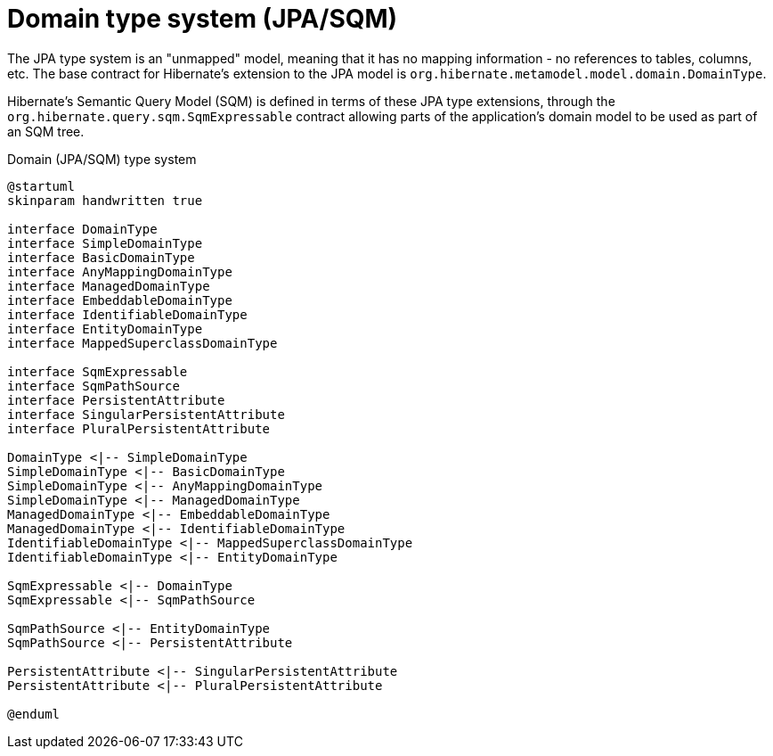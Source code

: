 = Domain type system (JPA/SQM)

The JPA type system is an "unmapped" model, meaning that it has no mapping information -
no references to tables, columns, etc.  The base contract for Hibernate's extension to the
JPA model is `org.hibernate.metamodel.model.domain.DomainType`.

Hibernate's Semantic Query Model (SQM) is defined in terms of these JPA type extensions,
through the `org.hibernate.query.sqm.SqmExpressable` contract allowing parts of the application's
domain model to be used as part of an SQM tree.


[plantuml,SqmTypeSystem,png]
.Domain (JPA/SQM) type system
....
@startuml
skinparam handwritten true

interface DomainType
interface SimpleDomainType
interface BasicDomainType
interface AnyMappingDomainType
interface ManagedDomainType
interface EmbeddableDomainType
interface IdentifiableDomainType
interface EntityDomainType
interface MappedSuperclassDomainType

interface SqmExpressable
interface SqmPathSource
interface PersistentAttribute
interface SingularPersistentAttribute
interface PluralPersistentAttribute

DomainType <|-- SimpleDomainType
SimpleDomainType <|-- BasicDomainType
SimpleDomainType <|-- AnyMappingDomainType
SimpleDomainType <|-- ManagedDomainType
ManagedDomainType <|-- EmbeddableDomainType
ManagedDomainType <|-- IdentifiableDomainType
IdentifiableDomainType <|-- MappedSuperclassDomainType
IdentifiableDomainType <|-- EntityDomainType

SqmExpressable <|-- DomainType
SqmExpressable <|-- SqmPathSource

SqmPathSource <|-- EntityDomainType
SqmPathSource <|-- PersistentAttribute

PersistentAttribute <|-- SingularPersistentAttribute
PersistentAttribute <|-- PluralPersistentAttribute

@enduml
....
